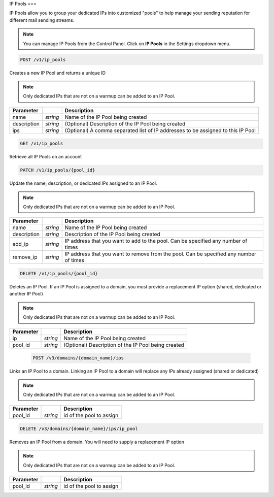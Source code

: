 .. _api-ip-pools:

IP Pools
===

IP Pools allow you to group your dedicated IPs into customized "pools" to help manage your sending reputation for different mail sending streams.

.. note:: You can manage IP Pools from the Control Panel. Click on **IP Pools** in the Settings dropdown menu.

.. code-block:: url

     POST /v1/ip_pools

Creates a new IP Pool and returns a unique ID

.. note:: Only dedicated IPs that are not on a warmup can be added to an IP Pool.

.. container:: ptable

 ================= ========= ===============================================
 Parameter                   Description
 ================= ========= ===============================================
 name              *string*  Name of the IP Pool being created
 description       *string*  (Optional) Description of the IP Pool being created
 ips               *string*  (Optional) A comma separated list of IP addresses to be assigned to this IP Pool
 ================= ========= ===============================================
 
 
 .. code-block:: url

     GET /v1/ip_pools
     
 Retrieve all IP Pools on an account
 
 
 .. code-block:: url

     PATCH /v1/ip_pools/{pool_id}

Update the name, description, or dedicated IPs assigned to an IP Pool.

.. note:: Only dedicated IPs that are not on a warmup can be added to an IP Pool.

.. container:: ptable

 ================= ========= ===============================================
 Parameter                   Description
 ================= ========= ===============================================
 name              *string*  Name of the IP Pool being created
 description       *string*  Description of the IP Pool being created
 add_ip            *string*  IP address that you want to add to the pool. Can be specified any number of times
 remove_ip         *string*  IP address that you want to remove from the pool. Can be specified any number of times
 ================= ========= ===============================================
 
 
 .. code-block:: url

     DELETE /v1/ip_pools/{pool_id}

Deletes an IP Pool. If an IP Pool is assigned to a domain, you must provide a replacement IP option (shared, dedicated or another IP Pool)

.. note:: Only dedicated IPs that are not on a warmup can be added to an IP Pool.

.. container:: ptable

 ================= ========= ===============================================
 Parameter                   Description
 ================= ========= ===============================================
 ip                *string*  Name of the IP Pool being created
 pool_id           *string*  (Optional) Description of the IP Pool being created
 ================= ========= ===============================================
 
 
  .. code-block:: url

     POST /v3/domains/{domain_name}/ips

Links an IP Pool to a domain. Linking an IP Pool to a domain will replace any IPs already assigned (shared or dedicated)

.. note:: Only dedicated IPs that are not on a warmup can be added to an IP Pool.

.. container:: ptable

 ================= ========= ===============================================
 Parameter                   Description
 ================= ========= ===============================================
 pool_id           *string*  id of the pool to assign
 ================= ========= ===============================================


.. code-block:: url

     DELETE /v3/domains/{domain_name}/ips/ip_pool

Removes an IP Pool from a domain. You will need to supply a replacement IP option

.. note:: Only dedicated IPs that are not on a warmup can be added to an IP Pool.

.. container:: ptable

 ================= ========= ===============================================
 Parameter                   Description
 ================= ========= ===============================================
 pool_id           *string*  id of the pool to assign
 ================= ========= ===============================================
